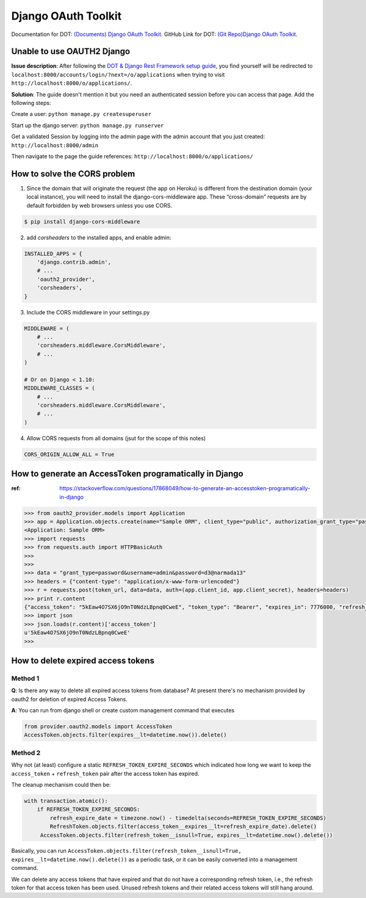 Django OAuth Toolkit
====================

Documentation for DOT: `(Documents) Django OAuth Toolkit <https://django-oauth-toolkit.readthedocs.io/en/latest/>`_.
GitHub Link for DOT: `(Git Repo)Django OAuth Toolkit <https://django-oauth-toolkit.readthedocs.io/en/latest/>`_.


Unable to use OAUTH2 Django
---------------------------

**Issue description**: After following the `DOT & Django Rest Framework setup guide <https://django-oauth-toolkit.readthedocs.io/en/latest/rest-framework/getting_started.html#step-1-minimal-setup>`_, you find yourself will be redirected to ``localhost:8000/accounts/login/?next=/o/applications`` when trying to visit ``http://localhost:8000/o/applications/``.

**Solution**: The guide doesn't mention it but you need an authenticated session before you can access that page. Add the following steps:

Create a user: ``python manage.py createsuperuser``

Start up the django server: ``python manage.py runserver``

Get a validated Session by logging into the admin page with the admin account that you just created: ``http://localhost:8000/admin``

Then navigate to the page the guide references: ``http://localhost:8000/o/applications/``

How to solve the CORS problem
-----------------------------

1.  Since the domain that will originate the request (the app on Heroku) is different from the destination domain (your local instance), you will need to install the django-cors-middleware app. These “cross-domain” requests are by default forbidden by web browsers unless you use CORS.

.. code-block:: bash

    $ pip install django-cors-middleware


2. add *corsheaders* to the installed apps, and enable admin:

.. code-block:: python

    INSTALLED_APPS = {
        'django.contrib.admin',
        # ...
        'oauth2_provider',
        'corsheaders',
    }

3. Include the CORS middleware in your settings.py

.. code-block:: python

    MIDDLEWARE = (
        # ...
        'corsheaders.middleware.CorsMiddleware',
        # ...
    )

    # Or on Django < 1.10:
    MIDDLEWARE_CLASSES = (
        # ...
        'corsheaders.middleware.CorsMiddleware',
        # ...
    )

4. Allow CORS requests from all domains (jsut for the scope of this notes)

.. code-block:: python

    CORS_ORIGIN_ALLOW_ALL = True


How to generate an AccessToken programatically in Django
--------------------------------------------------------

:ref: https://stackoverflow.com/questions/17868049/how-to-generate-an-accesstoken-programatically-in-django

.. code-block:: bash

    >>> from oauth2_provider.models import Application
    >>> app = Application.objects.create(name="Sample ORM", client_type="public", authorization_grant_type="password", user_id=1)
    <Application: Sample ORM>
    >>> import requests
    >>> from requests.auth import HTTPBasicAuth
    >>>
    >>>
    >>> data = "grant_type=password&username=admin&password=d3@narmada13"
    >>> headers = {"content-type": "application/x-www-form-urlencoded"}
    >>> r = requests.post(token_url, data=data, auth=(app.client_id, app.client_secret), headers=headers)
    >>> print r.content
    {"access_token": "5kEaw4O7SX6jO9nT0NdzLBpnq0CweE", "token_type": "Bearer", "expires_in": 7776000, "refresh_token": "ZQjxcuTSTmTaLSyfGNGqNvF3M6KzwZ", "scope": "read write"}
    >>> import json
    >>> json.loads(r.content)['access_token']
    u'5kEaw4O7SX6jO9nT0NdzLBpnq0CweE'
    >>>


How to delete expired access tokens
-----------------------------------

Method 1
^^^^^^^^

**Q**: Is there any way to delete all expired access tokens from database? At present there's no mechanism provided by oauth2 for deletion of expired Access Tokens.

**A**: You can run from django shell or create custom management command that executes

.. code-block:: python

    from provider.oauth2.models import AccessToken
    AccessToken.objects.filter(expires__lt=datetime.now()).delete()


Method 2
^^^^^^^^

Why not (at least) configure a static ``REFRESH_TOKEN_EXPIRE_SECONDS`` which indicated how long we want to keep the ``access_token`` + ``refresh_token`` pair after the access token has expired.

The cleanup mechanism could then be:

.. code-block:: python

    with transaction.atomic():
        if REFRESH_TOKEN_EXPIRE_SECONDS:
            refresh_expire_date = timezone.now() - timedelta(seconds=REFRESH_TOKEN_EXPIRE_SECONDS)
            RefreshToken.objects.filter(access_token__expires__lt=refresh_expire_date).delete()
         AccessToken.objects.filter(refresh_token__isnull=True, expires__lt=datetime.now().delete())

Basically, you can run ``AccessToken.objects.filter(refresh_token__isnull=True, expires__lt=datetime.now().delete())`` as a periodic task, or it can be easily converted into a management command.

We can delete any access tokens that have expired and that do not have a corresponding refresh token, i.e., the refresh token for that access token has been used. Unused refresh tokens and their related access tokens will still hang around.
